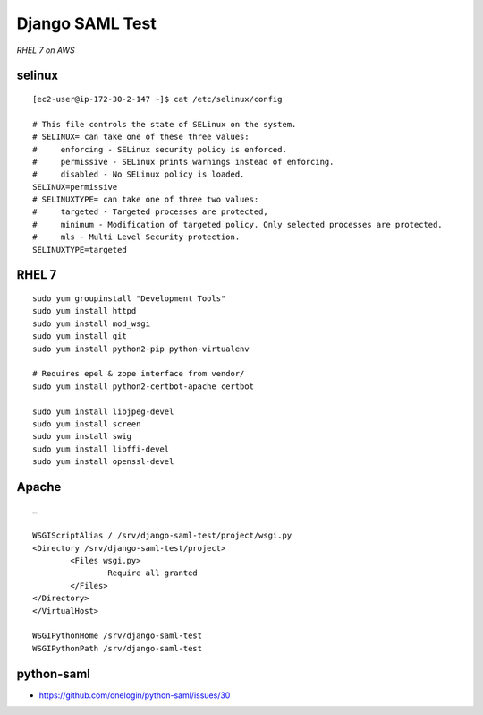 Django SAML Test
================

*RHEL 7 on AWS*

selinux
-------

::

    [ec2-user@ip-172-30-2-147 ~]$ cat /etc/selinux/config 

    # This file controls the state of SELinux on the system.
    # SELINUX= can take one of these three values:
    #     enforcing - SELinux security policy is enforced.
    #     permissive - SELinux prints warnings instead of enforcing.
    #     disabled - No SELinux policy is loaded.
    SELINUX=permissive
    # SELINUXTYPE= can take one of three two values:
    #     targeted - Targeted processes are protected,
    #     minimum - Modification of targeted policy. Only selected processes are protected. 
    #     mls - Multi Level Security protection.
    SELINUXTYPE=targeted

RHEL 7
------

::

    sudo yum groupinstall "Development Tools"
    sudo yum install httpd
    sudo yum install mod_wsgi
    sudo yum install git
    sudo yum install python2-pip python-virtualenv

    # Requires epel & zope interface from vendor/
    sudo yum install python2-certbot-apache certbot

    sudo yum install libjpeg-devel
    sudo yum install screen
    sudo yum install swig
    sudo yum install libffi-devel
    sudo yum install openssl-devel

Apache
------

::

    …

    WSGIScriptAlias / /srv/django-saml-test/project/wsgi.py
    <Directory /srv/django-saml-test/project>
            <Files wsgi.py>
                    Require all granted
            </Files>
    </Directory>
    </VirtualHost>

    WSGIPythonHome /srv/django-saml-test
    WSGIPythonPath /srv/django-saml-test

python-saml
-----------

- https://github.com/onelogin/python-saml/issues/30
